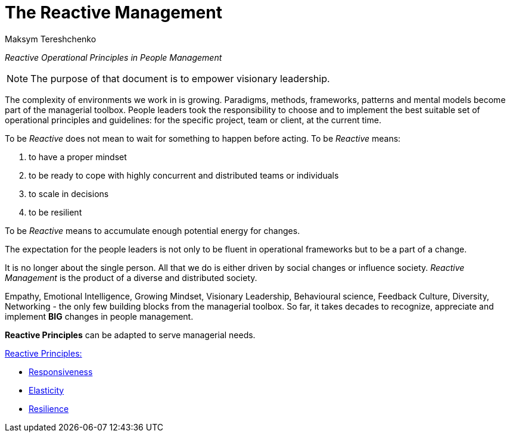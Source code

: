 = The Reactive Management
:Author:    Maksym Tereshchenko
:Date:      17.12.2021
:Revision:  1.0.0


_Reactive Operational Principles in People Management_

[NOTE]
===============================
The purpose of that document is to empower visionary leadership.
===============================

The complexity of environments we work in is growing. Paradigms, methods, frameworks, patterns and mental models become part of the managerial toolbox. People leaders took the responsibility to choose and to implement the best suitable set of operational principles and guidelines: for the specific project, team or client, at the current time. 

To be _Reactive_ does not mean to wait for something to happen before acting. 
To be _Reactive_ means: +

. to have a proper mindset 
. to be ready to cope with highly concurrent and distributed teams or individuals 
. to scale in decisions
. to be resilient

To be _Reactive_ means to accumulate enough potential energy for changes.

The expectation for the people leaders is not only to be fluent in operational frameworks but to be a part of a change. 

It is no longer about the single person. All that we do is either driven by social changes or influence society. _Reactive Management_ is the product of a diverse and distributed society.

Empathy, Emotional Intelligence, Growing Mindset, Visionary Leadership, Behavioural science, Feedback Culture, Diversity, Networking - the only few building blocks from the managerial toolbox.
So far, it takes decades to recognize, appreciate and implement *BIG* changes in people management.

*Reactive Principles* can be adapted to serve managerial needs.

[Reactive_Principles]
====
link:principles/reactive_principles.adoc[Reactive Principles:] 

    * link:principles/reactive_principles.adoc#Responsiveness[Responsiveness]

    * link:principles/reactive_principles.adoc#Elasticity[Elasticity]

    * link:principles/reactive_principles.adoc#Resilience[Resilience]
====
